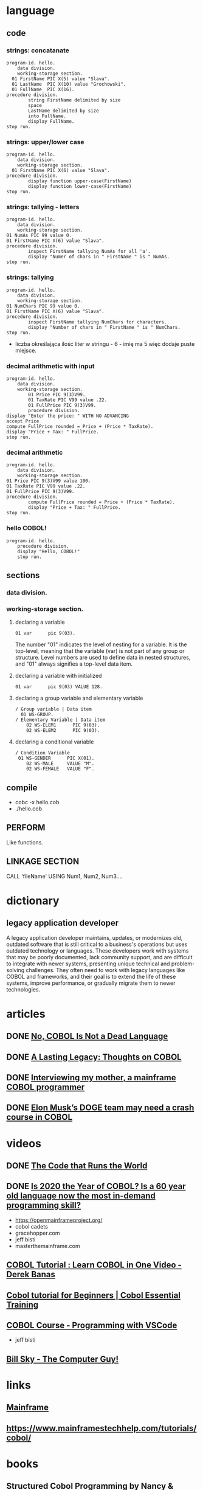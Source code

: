* language
** code
*** strings: concatanate
#+begin_src cobol
  program-id. hello.
      data division.
      working-storage section.
    01 FirstName PIC X(5) value "Slava".
    01 LastName  PIC X(10) value "Grochowski".
    01 FullName  PIC X(16).
  procedure division.
          string FirstName delimited by size
          space
          LastName delimited by size
          into FullName.
          display FullName.
  stop run.
#+end_src

#+RESULTS:
: Slava Grochowski

*** strings: upper/lower case
#+begin_src cobol
  program-id. hello.
      data division.
      working-storage section.
    01 FirstName PIC X(6) value "Slava".
  procedure division.
          display function upper-case(FirstName)
          display function lower-case(FirstName)
  stop run.
#+end_src

#+RESULTS:
: SLAVA 
: slava 

*** strings: tallying - letters
#+begin_src cobol
  program-id. hello.
      data division.
      working-storage section.
  01 NumAs PIC 99 value 0.
  01 FirstName PIC X(6) value "Slava".
  procedure division.
          inspect FirstName tallying NumAs for all 'a'.
          display "Numer of chars in " FirstName " is " NumAs.
  stop run.
#+end_src

#+RESULTS:
: Numer of chars in Slava  is 02
  
*** strings: tallying
#+begin_src cobol
  program-id. hello.
      data division.
      working-storage section.
  01 NumChars PIC 99 value 0.
  01 FirstName PIC X(6) value "Slava".
  procedure division.
          inspect FirstName tallying NumChars for characters.
          display "Number of chars in " FirstName " is " NumChars.
  stop run.
#+end_src

#+RESULTS:
: Numer of chars in Slava  is 06

- liczba określająca ilość liter w stringu - 6 - imię ma 5
  więc dodaje puste miejsce.
  
*** decimal arithmetic with input
#+begin_src cobol
  program-id. hello.
      data division.
      working-storage section.
          01 Price PIC 9(3)V99.
          01 TaxRate PIC V99 value .22.
          01 FullPrice PIC 9(3)V99.
          procedure division.
  display "Enter the price: " WITH NO ADVANCING
  accept Price
  compute FullPrice rounded = Price + (Price * TaxRate).
  display "Price + Tax: " FullPrice.
  stop run.
#+end_src

*** decimal arithmetic
#+begin_src cobol
  program-id. hello.
      data division.
      working-storage section.
  01 Price PIC 9(3)V99 value 100.
  01 TaxRate PIC V99 value .22.
  01 FullPrice PIC 9(3)V99.
  procedure division.
          compute FullPrice rounded = Price + (Price * TaxRate).
          display "Price + Tax: " FullPrice.
  stop run.
#+end_src

#+RESULTS:
: Price + Tax: 122.00

*** hello COBOL!
#+begin_src cobol
  program-id. hello.
      procedure division.
      display "Hello, COBOL!"
      stop run.
  #+end_src

#+RESULTS:
: Hello, COBOL!

** sections
*** data division.
*** working-storage section.
**** declaring a variable
#+begin_src cobol
  01 var      pic 9(03).
#+end_src

The number "01" indicates the level of nesting for a
variable. It is the top-level, meaning that the variable
(var) is not part of any group or structure. Level
numbers are used to define data in nested structures, and
"01" always signifies a top-level data item.
**** declaring a variable with initialized
#+begin_src cobol
  01 var      pic 9(03) VALUE 128.
#+end_src
**** declaring a group variable and elementary variable
#+begin_src cobol
/ Group variable | Data item
  01 WS-GROUP.
/ Elementary Variable | Data item
    02 WS-ELEM1      PIC 9(03).
    02 WS-ELEM2      PIC 9(03).
#+end_src
**** declaring a conditional variable
#+begin_src cobol
/ Condition Variable
 01 WS-GENDER      PIC X(01).
    02 WS-MALE     VALUE "M".
    02 WS-FEMALE   VALUE "F".
#+end_src
** compile
- cobc -x hello.cob
- ./hello.cob
** PERFORM
Like functions.
** LINKAGE SECTION
CALL 'fileName' USING Num1, Num2, Num3....
* dictionary 
** legacy application developer
A legacy application developer maintains, updates, or
modernizes old, outdated software that is still critical to
a business's operations but uses outdated technology or
languages. These developers work with systems that may be
poorly documented, lack community support, and are difficult
to integrate with newer systems, presenting unique technical
and problem-solving challenges. They often need to work with
legacy languages like COBOL and frameworks, and their goal
is to extend the life of these systems, improve performance,
or gradually migrate them to newer technologies.
* articles
** DONE [[https://www.datacenterknowledge.com/build-design/no-cobol-is-not-a-dead-language][No, COBOL Is Not a Dead Language]]
CLOSED: [2025-09-26 Fri 13:10]
:LOGBOOK:
- State "DONE"       from              [2025-09-26 Fri 13:10]
:END:
** DONE [[https://datagubbe.se/cobol/][A Lasting Legacy: Thoughts on COBOL]]
CLOSED: [2025-09-24 Wed 22:11]
:LOGBOOK:
- State "DONE"       from              [2025-09-24 Wed 22:11]
:END:
** DONE [[https://web.archive.org/web/20160826003417/https://medium.com/@Svenskunganka/interviewing-my-mother-a-mainframe-cobol-programmer-c693d40d88f7#.66qbnhd8p][Interviewing my mother, a mainframe COBOL programmer]]
CLOSED: [2025-09-20 Sat 19:45]
:LOGBOOK:
- State "DONE"       from              [2025-09-20 Sat 19:45]
:END:
** DONE [[https://www.fastcompany.com/91278597/elon-musk-doge-cobol-language][Elon Musk’s DOGE team may need a crash course in COBOL]]
CLOSED: [2025-09-20 Sat 21:04]
:LOGBOOK:
- State "DONE"       from              [2025-09-20 Sat 21:04]
:END:
* videos
** DONE [[https://youtu.be/p7L8xqKzmP8][The Code that Runs the World]]
CLOSED: [2025-09-17 Wed 10:18]
:LOGBOOK:
- State "DONE"       from              [2025-09-17 Wed 10:18]
:END:
** DONE [[https://www.youtube.com/watch?v=csreYlLXMzI&t=139s][Is 2020 the Year of COBOL?  Is a 60 year old language now the most in-demand programming skill?]]
CLOSED: [2025-09-19 Fri 22:12]
:LOGBOOK:
- State "DONE"       from              [2025-09-19 Fri 22:12]
:END:
- https://openmainframeproject.org/
- cobol cadets 
- gracehopper.com
- jeff bisti
- masterthemainframe.com
** [[https://youtu.be/TBs7HXI76yU][COBOL Tutorial : Learn COBOL in One Video - Derek Banas]]
:LOGBOOK:
CLOCK: [2025-10-18 Sat 18:51]--[2025-10-18 Sat 19:16] =>  0:25
CLOCK: [2025-10-16 Thu 12:33]--[2025-10-16 Thu 12:58] =>  0:25
CLOCK: [2025-09-27 Sat 13:03]--[2025-09-27 Sat 13:28] =>  0:25
CLOCK: [2025-09-26 Fri 19:41]--[2025-09-26 Fri 20:06] =>  0:25
CLOCK: [2025-09-26 Fri 15:03]--[2025-09-26 Fri 15:27] =>  0:25
CLOCK: [2025-09-26 Fri 12:38]--[2025-09-26 Fri 13:03] =>  0:25
:END:
** [[https://www.youtube.com/watch?v=_pAX_ogguLI][Cobol tutorial for Beginners | Cobol Essential Training]]
** [[https://www.youtube.com/watch?v=RdMAEdGvtLA][COBOL Course - Programming with VSCode]]
- jeff bisti
** [[https://www.youtube.com/watch?v=XbRNDcGFrOM&list=PLdG1SnrYXH0EmUqQWol39Fd6VHcr-FbwS][Bill Sky - The Computer Guy!]]
* links
** [[https://www.youtube.com/playlist?list=PLfg9ycqfY2SX19hFRfuALDcpe6OdNVobX][Mainframe]]
** https://www.mainframestechhelp.com/tutorials/cobol/
* books
** Structured Cobol Programming by Nancy & Robert Stern - 1988
